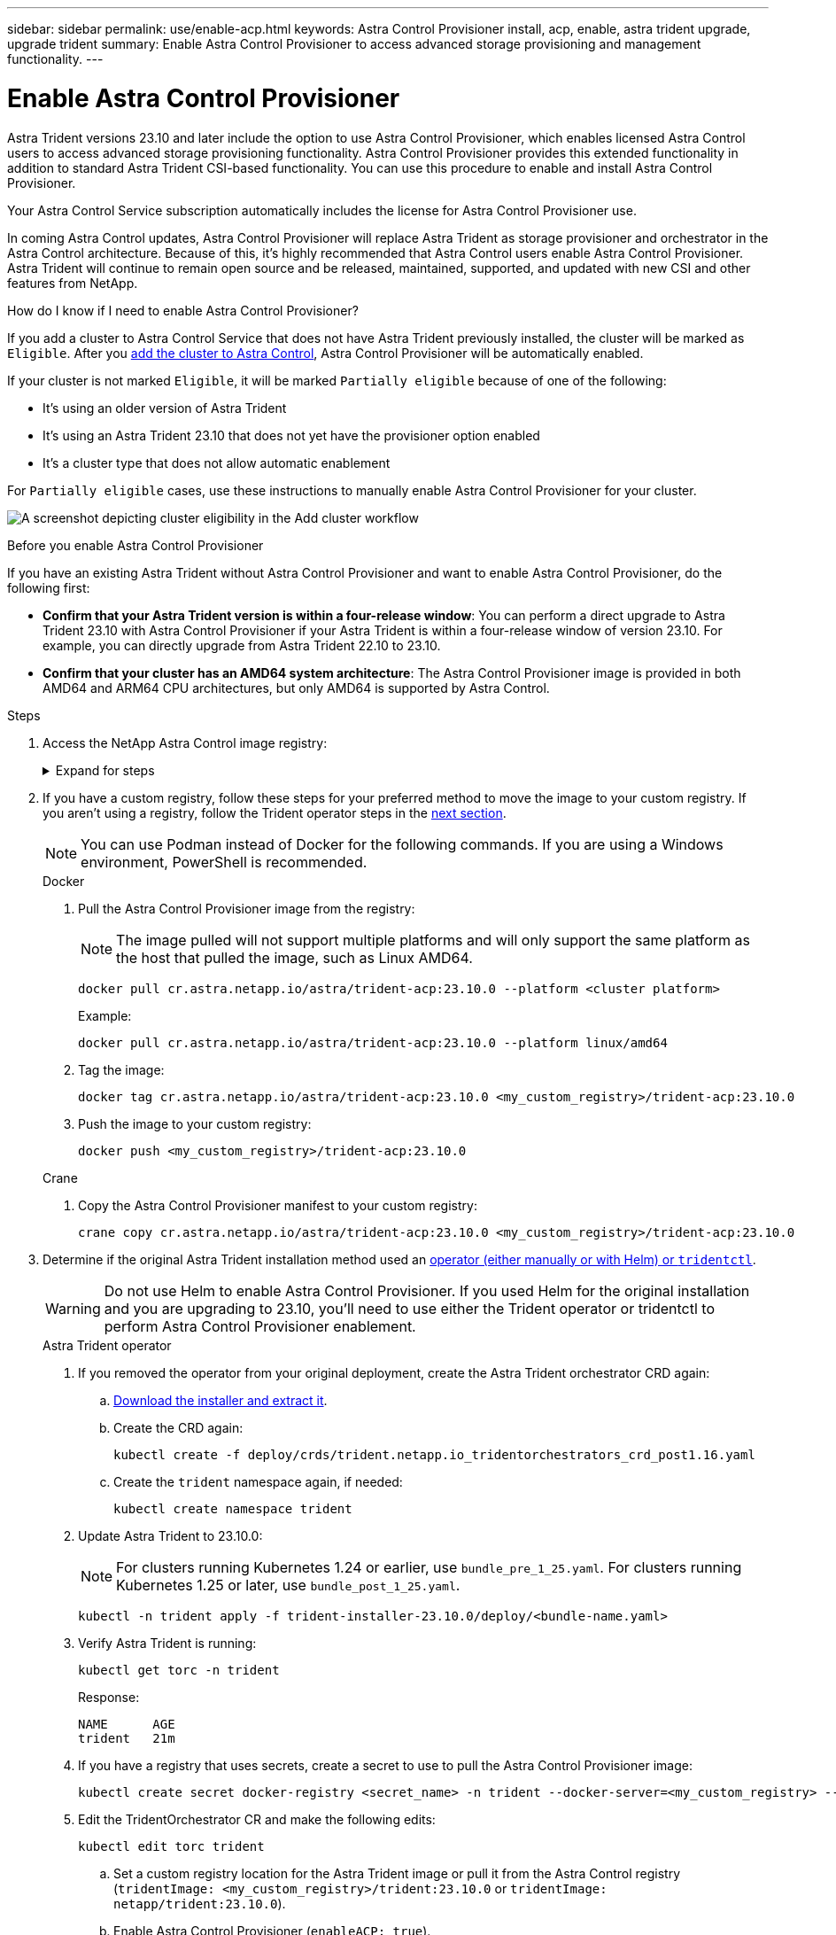---
sidebar: sidebar
permalink: use/enable-acp.html
keywords: Astra Control Provisioner install, acp, enable, astra trident upgrade, upgrade trident
summary: Enable Astra Control Provisioner to access advanced storage provisioning and management functionality.
---

= Enable Astra Control Provisioner
:hardbreaks:
:icons: font
:imagesdir: ../media/use/

[.lead]
Astra Trident versions 23.10 and later include the option to use Astra Control Provisioner, which enables licensed Astra Control users to access advanced storage provisioning functionality. Astra Control Provisioner provides this extended functionality in addition to standard Astra Trident CSI-based functionality. You can use this procedure to enable and install Astra Control Provisioner.

Your Astra Control Service subscription automatically includes the license for Astra Control Provisioner use.

In coming Astra Control updates, Astra Control Provisioner will replace Astra Trident as storage provisioner and orchestrator in the Astra Control architecture. Because of this, it's highly recommended that Astra Control users enable Astra Control Provisioner. Astra Trident will continue to remain open source and be released, maintained, supported, and updated with new CSI and other features from NetApp.

.How do I know if I need to enable Astra Control Provisioner?

If you add a cluster to Astra Control Service that does not have Astra Trident previously installed, the cluster will be marked as `Eligible`. After you link:../get-started/add-first-cluster.html[add the cluster to Astra Control], Astra Control Provisioner will be automatically enabled. 

If your cluster is not marked `Eligible`, it will be marked `Partially eligible` because of one of the following:

* It's using an older version of Astra Trident
* It's using an Astra Trident 23.10 that does not yet have the provisioner option enabled
* It's a cluster type that does not allow automatic enablement

For `Partially eligible` cases, use these instructions to manually enable Astra Control Provisioner for your cluster.

image:ac-acp-eligibility.png[A screenshot depicting cluster eligibility in the Add cluster workflow]

.Before you enable Astra Control Provisioner

If you have an existing Astra Trident without Astra Control Provisioner and want to enable Astra Control Provisioner, do the following first:

* *Confirm that your Astra Trident version is within a four-release window*: You can perform a direct upgrade to Astra Trident 23.10 with Astra Control Provisioner if your Astra Trident is within a four-release window of version 23.10. For example, you can directly upgrade from Astra Trident 22.10 to 23.10.

* *Confirm that your cluster has an AMD64 system architecture*: The Astra Control Provisioner image is provided in both AMD64 and ARM64 CPU architectures, but only AMD64 is supported by Astra Control.

.Steps

. Access the NetApp Astra Control image registry:
+
.Expand for steps
[%collapsible]
=====

.. Log on to the Astra Control Service UI and record your Astra Control account ID.

... Select the figure icon at the top right of the page. 
... Select *API access*. 
... Write down your account ID.

.. From the same page, select *Generate API token* and copy the API token string to the clipboard and save it in your editor.

.. Log into the Astra Control registry using your preferred method:
+
[source,docker]
----
docker login cr.astra.netapp.io -u <account-id> -p <api-token>
----
+
[source,crane]
----
crane auth login cr.astra.netapp.io -u <account-id> -p <api-token>
----
=====

. If you have a custom registry, follow these steps for your preferred method to move the image to your custom registry. If you aren't using a registry, follow the Trident operator steps in the <<no-registry,next section>>.
+
NOTE: You can use Podman instead of Docker for the following commands. If you are using a Windows environment, PowerShell is recommended.
+
[role="tabbed-block"]
====

.Docker
--

. Pull the Astra Control Provisioner image from the registry:
+
NOTE: The image pulled will not support multiple platforms and will only support the same platform as the host that pulled the image, such as Linux AMD64.
+
[source,console]
----
docker pull cr.astra.netapp.io/astra/trident-acp:23.10.0 --platform <cluster platform>
----
+
Example:
+
----
docker pull cr.astra.netapp.io/astra/trident-acp:23.10.0 --platform linux/amd64
----

. Tag the image:
+
[source,console]
----
docker tag cr.astra.netapp.io/astra/trident-acp:23.10.0 <my_custom_registry>/trident-acp:23.10.0
----

. Push the image to your custom registry:
+
[source,console]
----
docker push <my_custom_registry>/trident-acp:23.10.0
----
--
// end docker tab block

.Crane
--

. Copy the Astra Control Provisioner manifest to your custom registry:
+
[source,crane]
----
crane copy cr.astra.netapp.io/astra/trident-acp:23.10.0 <my_custom_registry>/trident-acp:23.10.0
----
--
// end crane tab block
====

. Determine if the original Astra Trident installation method used an https://docs.netapp.com/us-en/trident/trident-managing-k8s/uninstall-trident.html#determine-the-original-installation-method[operator (either manually or with Helm) or `tridentctl`^].
+
WARNING: Do not use Helm to enable Astra Control Provisioner. If you used Helm for the original installation and you are upgrading to 23.10, you'll need to use either the Trident operator or tridentctl to perform Astra Control Provisioner enablement.
+
[role="tabbed-block"]
====

.Astra Trident operator
--

. [[no-registry]]If you removed the operator from your original deployment, create the Astra Trident orchestrator CRD again:

.. https://docs.netapp.com/us-en/trident/trident-get-started/kubernetes-deploy-operator.html#step-1-download-the-trident-installer-package[Download the installer and extract it^].

.. Create the CRD again:
+
[source,console]
----
kubectl create -f deploy/crds/trident.netapp.io_tridentorchestrators_crd_post1.16.yaml
----

.. Create the `trident` namespace again, if needed:
+
[source,console]
----
kubectl create namespace trident
----

. Update Astra Trident to 23.10.0:
+
NOTE: For clusters running Kubernetes 1.24 or earlier, use `bundle_pre_1_25.yaml`. For clusters running Kubernetes 1.25 or later, use `bundle_post_1_25.yaml`.
+
[source,console]
----
kubectl -n trident apply -f trident-installer-23.10.0/deploy/<bundle-name.yaml>
----

. Verify Astra Trident is running:
+
[source,console]
----
kubectl get torc -n trident
----
+
Response:
+
----
NAME      AGE
trident   21m
----

. [[pull-secrets]]If you have a registry that uses secrets, create a secret to use to pull the Astra Control Provisioner image:
+
[source,console]
----
kubectl create secret docker-registry <secret_name> -n trident --docker-server=<my_custom_registry> --docker-username=<username> --docker-password=<token>
----

. Edit the TridentOrchestrator CR and make the following edits:
+
[source,console]
----
kubectl edit torc trident
----
+
.. Set a custom registry location for the Astra Trident image or pull it from the Astra Control registry (`tridentImage: <my_custom_registry>/trident:23.10.0` or `tridentImage: netapp/trident:23.10.0`).
.. Enable Astra Control Provisioner (`enableACP: true`).
.. Set the custom registry location for the Astra Control Provisioner image or pull it from the Astra Control registry (`acpImage: <my_custom_registry>/trident-acp:23.10.0` or `acpImage: cr.astra.netapp.io/astra/trident-acp:23.10.0`).
.. If you established <<pull-secrets,image pull secrets>> earlier in this procedure, you can set them here (`imagePullSecrets: - <secret_name>`). Use the same name secret name you established in the previous steps.

+
[subs=+quotes]
----
apiVersion: trident.netapp.io/v1
kind: TridentOrchestrator
metadata:
  name: trident
spec:
  debug: true
  namespace: trident
  *tridentImage: <registry>/trident:23.10.0*
  *enableACP: true*
  *acpImage: <registry>/trident-acp:23.10.0*
  *imagePullSecrets:
  - <secret_name>*
----

. Save and exit the file. The deployment process will begin automatically.

. Verify the operator, deployment, and replicasets are created.
+
[source,console]
----
kubectl get all -n trident
----

+
IMPORTANT: There should only be *one instance* of the operator in a Kubernetes cluster. Do not create multiple deployments of the Trident operator.

. Verify the `trident-acp` container is running and that `acpVersion` is `23.10.0` with a status of `Installed`:
+
[source,console]
----
kubectl get torc -o yaml
----
+
Response:
+
----
status:
  acpVersion: 23.10.0
  currentInstallationParams:
    ...
    acpImage: <registry>/trident-acp:v23.10.0
    enableACP: "true"
    ...
  ...
  status: Installed
----
--

.tridentctl
--
. https://docs.netapp.com/us-en/trident/trident-managing-k8s/upgrade-tridentctl.html[Uninstall Astra Trident^].
. Install Astra Trident again with Astra Control Provisioner enabled (`--enable-acp=true`):
+
[source,console]
----
./tridentctl -n trident install --enable-acp=true --acp-image=mycustomregistry/trident-acp:v23.10
----

. Confirm that Astra Control Provisioner has been enabled:
+
[source,console]
----
./tridentctl -n trident version
----
+
Response:
+
----
+----------------+----------------+-------------+ | SERVER VERSION | CLIENT VERSION | ACP VERSION | +----------------+----------------+-------------+ | 23.10.0 | 23.10.0 | 23.10.0. | +----------------+----------------+-------------+
----

====
// end tabbed block

.Result

After Astra Control Provisioner is installed, the cluster hosting the provisioner in the Astra Control UI will show an `ACP version` rather than `Trident version` field and current installed version number.

image:ac-acp-version.png[A screenshot depicting the ACP version location in UI]

.For more information

* https://docs.netapp.com/us-en/trident/trident-managing-k8s/upgrade-operator-overview.html[Astra Trident upgrades documentation^]